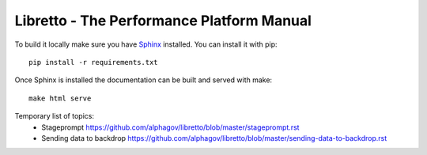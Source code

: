 Libretto - The Performance Platform Manual
==========================================

To build it locally make sure you have Sphinx_ installed. You can install it with pip::

  pip install -r requirements.txt

Once Sphinx is installed the documentation can be built and served with make::

  make html serve


.. _Sphinx: http://sphinx-doc.org/

Temporary list of topics:
  - Stageprompt https://github.com/alphagov/libretto/blob/master/stageprompt.rst
  - Sending data to backdrop https://github.com/alphagov/libretto/blob/master/sending-data-to-backdrop.rst
